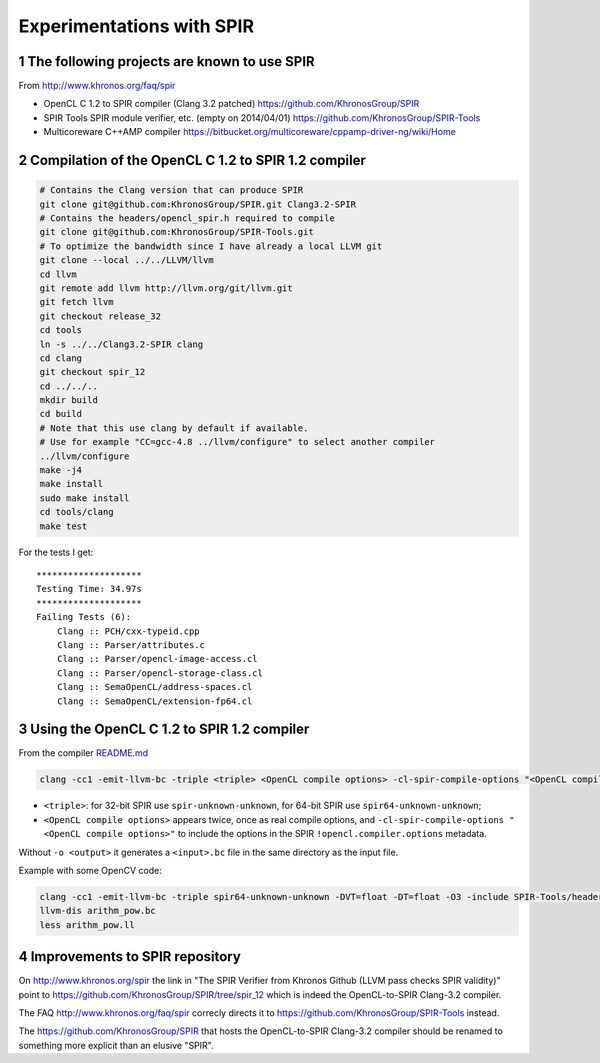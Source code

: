 Experimentations with SPIR
++++++++++++++++++++++++++



The following projects are known to use SPIR
============================================

From http://www.khronos.org/faq/spir

- OpenCL C 1.2 to SPIR compiler (Clang 3.2 patched)
  https://github.com/KhronosGroup/SPIR

- SPIR Tools SPIR module verifier, etc. (empty on 2014/04/01)
  https://github.com/KhronosGroup/SPIR-Tools

- Multicoreware C++AMP compiler
  https://bitbucket.org/multicoreware/cppamp-driver-ng/wiki/Home


Compilation of the OpenCL C 1.2 to SPIR 1.2 compiler
====================================================

.. code-block:: bash

  # Contains the Clang version that can produce SPIR
  git clone git@github.com:KhronosGroup/SPIR.git Clang3.2-SPIR
  # Contains the headers/opencl_spir.h required to compile
  git clone git@github.com:KhronosGroup/SPIR-Tools.git
  # To optimize the bandwidth since I have already a local LLVM git
  git clone --local ../../LLVM/llvm
  cd llvm
  git remote add llvm http://llvm.org/git/llvm.git
  git fetch llvm
  git checkout release_32
  cd tools
  ln -s ../../Clang3.2-SPIR clang
  cd clang
  git checkout spir_12
  cd ../../..
  mkdir build
  cd build
  # Note that this use clang by default if available.
  # Use for example "CC=gcc-4.8 ../llvm/configure" to select another compiler
  ../llvm/configure
  make -j4
  make install
  sudo make install
  cd tools/clang
  make test

For the tests I get: ::

  ********************
  Testing Time: 34.97s
  ********************
  Failing Tests (6):
      Clang :: PCH/cxx-typeid.cpp
      Clang :: Parser/attributes.c
      Clang :: Parser/opencl-image-access.cl
      Clang :: Parser/opencl-storage-class.cl
      Clang :: SemaOpenCL/address-spaces.cl
      Clang :: SemaOpenCL/extension-fp64.cl


Using the OpenCL C 1.2 to SPIR 1.2 compiler
===========================================

From the compiler `README.md <https://github.com/KhronosGroup/SPIR>`_

.. code-block:: bash

  clang -cc1 -emit-llvm-bc -triple <triple> <OpenCL compile options> -cl-spir-compile-options "<OpenCL compile options>" -include <opencl_spir.h> -o <output> <input>

- ``<triple>``: for 32-bit SPIR use ``spir-unknown-unknown``, for 64-bit
  SPIR use ``spir64-unknown-unknown``;

- ``<OpenCL compile options>`` appears twice, once as real compile
  options, and ``-cl-spir-compile-options "<OpenCL compile options>"`` to
  include the options in the SPIR ``!opencl.compiler.options`` metadata.

Without ``-o <output>`` it generates a ``<input>.bc`` file in the same
directory as the input file.

Example with some OpenCV code:

.. code-block:: bash

  clang -cc1 -emit-llvm-bc -triple spir64-unknown-unknown -DVT=float -DT=float -O3 -include SPIR-Tools/headers/opencl_spir.h -o arithm_pow.bc opencv/modules/ocl/src/opencl/arithm_pow.cl
  llvm-dis arithm_pow.bc
  less arithm_pow.ll


Improvements to SPIR repository
===============================

On http://www.khronos.org/spir the link in "The SPIR Verifier from Khronos
Github (LLVM pass checks SPIR validity)" point to
https://github.com/KhronosGroup/SPIR/tree/spir_12 which is indeed the
OpenCL-to-SPIR Clang-3.2 compiler.

The FAQ http://www.khronos.org/faq/spir correcly directs it to
https://github.com/KhronosGroup/SPIR-Tools instead.


The https://github.com/KhronosGroup/SPIR that hosts the OpenCL-to-SPIR
Clang-3.2 compiler should be renamed to something more explicit than
an elusive "SPIR".


..
  # Automatic section numbering:
.. sectnum::

..
  # Some Emacs stuff:
  ### Local Variables:
  ### mode: rst,flyspell
  ### ispell-local-dictionary: "american"
  ### End:
